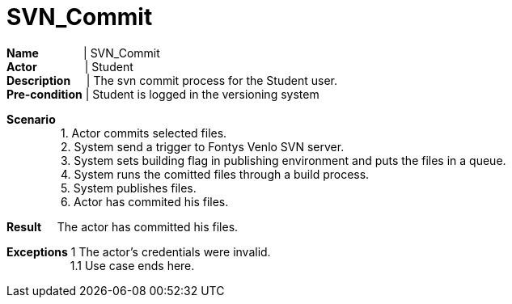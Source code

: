 = SVN_Commit
:showtitle:

*Name* {nbsp} {nbsp} {nbsp} {nbsp} {nbsp} {nbsp} {nbsp}|  SVN_Commit +
*Actor* {nbsp} {nbsp} {nbsp} {nbsp} {nbsp} {nbsp} {nbsp} {sp}| Student +
*Description* {nbsp} {nbsp} {sp} | The svn commit process for the Student user. +
*Pre-condition* | Student is logged in the versioning system +

*Scenario* +
{nbsp} {nbsp} {nbsp} {nbsp} {nbsp} {nbsp} {nbsp} {nbsp} {nbsp}1. Actor commits selected files. +
{nbsp} {nbsp} {nbsp} {nbsp} {nbsp} {nbsp} {nbsp} {nbsp} {nbsp}2. System send a trigger to Fontys Venlo SVN server. +
{nbsp} {nbsp} {nbsp} {nbsp} {nbsp} {nbsp} {nbsp} {nbsp} {nbsp}3. System sets building flag in publishing environment and puts the files in a queue. +
{nbsp} {nbsp} {nbsp} {nbsp} {nbsp} {nbsp} {nbsp} {nbsp} {nbsp}4. System runs the comitted files through a build process. +
{nbsp} {nbsp} {nbsp} {nbsp} {nbsp} {nbsp} {nbsp} {nbsp} {nbsp}5. System publishes files. +
{nbsp} {nbsp} {nbsp} {nbsp} {nbsp} {nbsp} {nbsp} {nbsp} {nbsp}6. Actor has commited his files. +

*Result*
{nbsp} {nbsp}  The actor has committed his files. +

*Exceptions* 1 The actor's credentials were invalid. +
{nbsp} {nbsp} {nbsp} {nbsp} {nbsp} {nbsp} {nbsp} {nbsp} {nbsp} {nbsp} 1.1 Use case ends here.